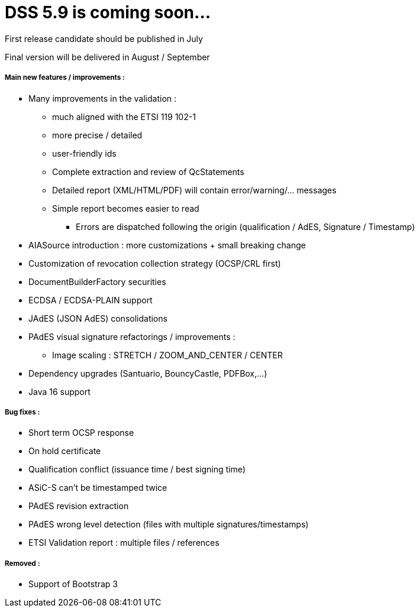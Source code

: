 = DSS 5.9 is coming soon...
 
First release candidate should be published in July
     
Final version will be delivered in August / September
     
===== Main new features / improvements :
     
 * Many improvements in the validation :
 ** much aligned with the ETSI 119 102-1
 ** more precise / detailed
 ** user-friendly ids
 ** Complete extraction and review of QcStatements
 ** Detailed report (XML/HTML/PDF) will contain error/warning/... messages
 ** Simple report becomes easier to read
 *** Errors are dispatched following the origin (qualification / AdES, Signature / Timestamp)
 * AIASource introduction : more customizations + small breaking change
 * Customization of revocation collection strategy (OCSP/CRL first)
 * DocumentBuilderFactory securities
 * ECDSA / ECDSA-PLAIN support
 * JAdES (JSON AdES) consolidations
 * PAdES visual signature refactorings / improvements :
 ** Image scaling : STRETCH / ZOOM_AND_CENTER / CENTER
 * Dependency upgrades (Santuario, BouncyCastle, PDFBox,...)
 * Java 16 support

===== Bug fixes :

* Short term OCSP response
* On hold certificate
* Qualification conflict (issuance time / best signing time)
* ASiC-S can't be timestamped twice
* PAdES revision extraction
* PAdES wrong level detection (files with multiple signatures/timestamps)
* ETSI Validation report : multiple files / references

===== Removed :
     
* Support of Bootstrap 3